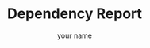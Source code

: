 #+OPTIONS: ':nil *:t -:t ::t <:t H:3 \n:nil ^:nil arch:headline author:t broken-links:nil c:nil
#+OPTIONS: creator:nil d:(not "LOGBOOK") date:t e:t email:nil f:t inline:t num:t p:nil pri:nil
#+OPTIONS: prop:nil stat:t tags:t tasks:t tex:t timestamp:t title:t toc:t todo:t |:t
#+TITLE: Dependency Report
#+AUTHOR: your name
#+EMAIL: your email
#+LANGUAGE: en
#+SELECT_TAGS: export
#+EXCLUDE_TAGS: noexport
#+CREATOR: Emacs 25.3.1 (Org mode 9.1.1)
